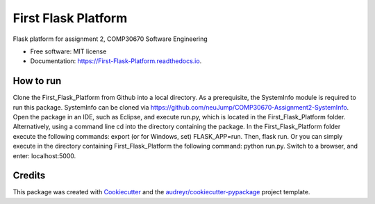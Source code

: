 ====================
First Flask Platform
====================


.. image:: https://img.shields.io/pypi/v/First_Flask_Platform.svg
        :target: https://pypi.python.org/pypi/First_Flask_Platform

.. image:: https://img.shields.io/travis/neuJump/First_Flask_Platform.svg
        :target: https://travis-ci.org/neuJump/First_Flask_Platform

.. image:: https://readthedocs.org/projects/First-Flask-Platform/badge/?version=latest
        :target: https://First-Flask-Platform.readthedocs.io/en/latest/?badge=latest
        :alt: Documentation Status




Flask platform for assignment 2, COMP30670 Software Engineering


* Free software: MIT license
* Documentation: https://First-Flask-Platform.readthedocs.io.


How to run
----------

Clone the First_Flask_Platform from Github into a local directory.
As a prerequisite, the SystemInfo module is required to run this package. SystemInfo can be cloned via https://github.com/neuJump/COMP30670-Assignment2-SystemInfo.
Open the package in an IDE, such as Eclipse, and execute run.py, which is located in the First_Flask_Platform folder.
Alternatively, using a command line cd into the directory containing the package. In the First_Flask_Platform folder execute the following commands: 
export (or for Windows, set) FLASK_APP=run. Then, flask run. Or you can simply execute in the directory containing First_Flask_Platform the following command: python run.py.
Switch to a browser, and enter: localhost:5000.

Credits
-------

This package was created with Cookiecutter_ and the `audreyr/cookiecutter-pypackage`_ project template.

.. _Cookiecutter: https://github.com/audreyr/cookiecutter
.. _`audreyr/cookiecutter-pypackage`: https://github.com/audreyr/cookiecutter-pypackage
